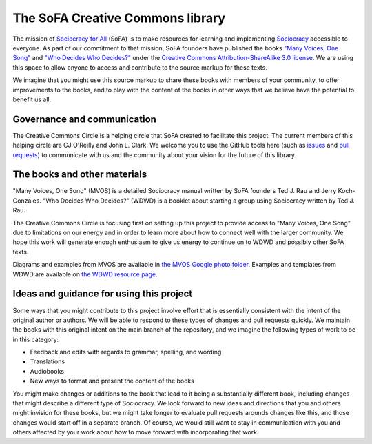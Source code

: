 The SoFA Creative Commons library
=================================

The mission of `Sociocracy for All <https://www.sociocracyforall.org/>`_ (SoFA) is to make resources for learning and implementing `Sociocracy <https://www.sociocracyforall.org/what-is-sociocracy/>`_ accessible to everyone.  As part of our commitment to that mission, SoFA founders have published the books `"Many Voices, One Song" <https://www.sociocracyforall.org/mvos/>`_ and `"Who Decides Who Decides?" <https://www.sociocracyforall.org/who-decides-who-decides/>`_ under the `Creative Commons Attribution-ShareAlike 3.0 license <https://creativecommons.org/licenses/by-sa/3.0/deed>`_.  We are using this space to allow anyone to access and contribute to the source markup for these texts.

We imagine that you might use this source markup to share these books with members of your community, to offer improvements to the books, and to play with the content of the books in other ways that we believe have the potential to benefit us all.

Governance and communication
----------------------------

The Creative Commons Circle is a helping circle that SoFA created to facilitate this project.  The current members of this helping circle are CJ O'Reilly and John L. Clark.  We welcome you to use the GitHub tools here (such as `issues <https://github.com/sociocracyforall/Creative-Commons-library/issues>`_ and `pull requests <https://github.com/sociocracyforall/Creative-Commons-library/pulls>`_) to communicate with us and the community about your vision for the future of this library.

The books and other materials
-----------------------------

"Many Voices, One Song" (MVOS) is a detailed Sociocracy manual written by SoFA founders Ted J. Rau and Jerry Koch-Gonzales.  "Who Decides Who Decides?" (WDWD) is a booklet about starting a group using Sociocracy written by Ted J. Rau.

The Creative Commons Circle is focusing first on setting up this project to provide access to "Many Voices, One Song" due to limitations on our energy and in order to learn more about how to connect well with the larger community.  We hope this work will generate enough enthusiasm to give us energy to continue on to WDWD and possibly other SoFA texts.

Diagrams and examples from MVOS are available in `the MVOS Google photo folder <https://photos.app.goo.gl/iH1Qc3yA3eJBTQ1q2>`_.  Examples and templates from WDWD are available on `the WDWD resource page <https://www.sociocracyforall.org/who-decides-who-decides-resource-page/>`_.

Ideas and guidance for using this project
-----------------------------------------

Some ways that you might contribute to this project involve effort that is essentially consistent with the intent of the original author or authors.  We will be able to respond to these types of changes and pull requests quickly.  We maintain the books with this original intent on the main branch of the repository, and we imagine the following types of work to be in this category:

* Feedback and edits with regards to grammar, spelling, and wording

* Translations

* Audiobooks

* New ways to format and present the content of the books

You might make changes or additions to the book that lead to it being a substantially different book, including changes that might describe a different type of Sociocracy.  We look forward to new ideas and directions that you and others might invision for these books, but we might take longer to evaluate pull requests arounds changes like this, and those changes would start off in a separate branch.  Of course, we would still want to stay in communication with you and others affected by your work about how to move forward with incorporating that work.
